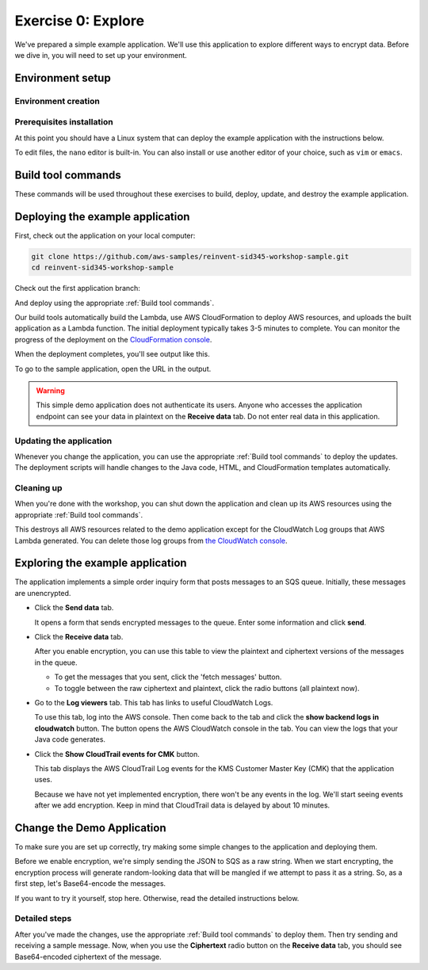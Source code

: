 
.. _Exercise 0:

*******************
Exercise 0: Explore
*******************

We've prepared a simple example application. We'll use this application to explore different ways
to encrypt data. Before we dive in, you will need to set up your environment.

Environment setup
=================

Environment creation
--------------------

.. tabs::

    .. group-tab:: Cloud9

        We have created CloudFormation templates that will set up a Cloud9 workspace that has the necessary prerequisites installed
        and uses a role with the necessary permissions.

        **Initial Stack**

        If you are using a qwiklabs account then the initial CloudFormation stack has already been created.
        You can continue to **Cloud9 Stack**.

        If you are manually setting up an account, you need to launch the initial CloudFormation stack.

        .. image:: ../images/cloudformation-launch-stack.png
            :target: https://console.aws.amazon.com/cloudformation/home?region=ca-central-1#/stacks/new?stackName=MySid345BaseEnv&templateURL=https://s3.amazonaws.com/sid345.reinvent-workshop.com/cloudformation/reinvent-sid345.yaml

        **Cloud9 Stack**

        Once the initial CloudFormation stack deployment is complete, you need to launch the Cloud9 CloudFormation stack.

        .. image:: ../images/cloudformation-launch-stack.png
            :target: https://console.aws.amazon.com/cloudformation/home?region=ca-central-1#/stacks/new?stackName=MySid345Cloud9Env&templateURL=https://s3.amazonaws.com/sid345.reinvent-workshop.com/cloudformation/reinvent-sid345-cloud9.yaml

    .. group-tab:: Manual

        **Prerequisites**

        Install and set up the required components:

        * An AWS account
        * `The AWS CLI`_
        * `Git`_
        * `JDK 1.8`_ (Java only)
        * `Maven 3`_ (Java only)
        * Python 3.6 (we specifically need 3.6 to build binaries for Lambda) (Python only)
        * tox (Python only)

        The :ref:`EC2 quickstart` section will walk you through setting these up.

        **AWS credentials**

        You'll need to configure your default AWS credentials to have *Administrator* access.

        We'll be deploying a Lambda application, so we'll need to create an IAM role for it to use when talking to AWS
        services, and this requires Administrator access - Power User is not sufficient.

        The roles created are restricted to only having access to the specific resources created as part
        of this demo.

        For help setting credentials with the CLI, see the `AWS CLI documentation`_.

        .. _EC2 quickstart:

        **EC2 quickstart**

        If you'd like to set up an EC2 instance that is set up to use as a development
        environment for this demo, here's some quickstart instructions to get you set
        up.

        If you've already got a working development environment, feel free to skip
        ahead to the next section where we'll deploy the sample application.

        **Configuring and launching the instance**

        First, create an Administrator access role that the EC2 instance will use to
        access your account.

        .. warning::

            Because this is granting a high level of privileges to the instance,
            we recommend doing this in a test account.

        #. Log in to the AWS Console.
        #. Go to `the IAM console's Roles section <https://console.aws.amazon.com/iam/home?region=ca-central-1#/roles>`_.
        #. Click the "Create Role" button.
        #. Under "Choose the service that will use this role", select "EC2",
           then select "EC2" for the use case and proceed to the next page.
        #. Select ``AdministratorAccess``, and proceed to the next page.
        #. Set some easy-to-remember name for the role such as "sid345-admin".

        Now that you have a role created, we'll deploy a Linux instance to use as our
        launching point.

        Open `the EC2 console for ca-central-1
        <https://ca-central-1.console.aws.amazon.com/ec2/v2/home?region=ca-central-1#Instances:sort=instanceId>`_.

        If you have not launched any instances here before, you'll first need to either
        `create a new key pair
        <https://docs.aws.amazon.com/AWSEC2/latest/UserGuide/ec2-key-pairs.html#having-ec2-create-your-key-pair>`_
        or `import an existing ssh key
        <https://docs.aws.amazon.com/AWSEC2/latest/UserGuide/ec2-key-pairs.html#how-to-generate-your-own-key-and-import-it-to-aws>`_
        using the instructions at those links.

        Once you have the key pair set up, we can launch an instance.

        #. Click the blue 'Launch Instance' button.
        #. Select the 'Amazon Linux AMI 2018.03.0 (HVM), SSD Volume Type' AMI.
        #. Click 'Configure Instance Details' and make sure 'Auto-assign Public IP' is **Enabled**.
        #. **In 'IAM Role', select the role you created above.** ("sid345-admin", or your preferred name)
        #. Click 'Review and Launch'.
        #. Click 'Launch'.
        #. In the provided dialog, select the keypair you just created or imported.
        #. Click 'Launch Instances'.

        Once the instance launches, you'll see it in the `instance list
        <https://ca-central-1.console.aws.amazon.com/ec2/v2/home?region=ca-central-1#Instances>`_.

        Copy the public DNS hostname. You can then log into this instance using
        username ``ec2-user`` and the keypair you created before.

        If this is your first time using EC2, see the `EC2 getting started documentation
        <https://docs.aws.amazon.com/AWSEC2/latest/UserGuide/EC2_GetStarted.html>`_ for more detail.

Prerequisites installation
--------------------------

.. tabs::

    .. group-tab:: Java

        Once you're logged in, use ``yum`` to upgrade Java and install git:

        .. code-block:: bash

            sudo yum install java-1.8.0-openjdk-devel git

        Use ``alternatives`` to ensure your new Java version is the default as follows:

        .. code-block:: bash

            sudo /usr/sbin/alternatives  --config java

        For example:

        .. code-block:: bash

            [ec2-user@ip-172-31-2-67 ~]$ sudo /usr/sbin/alternatives  --config java

            There is 1 program that provides 'java'.

            Selection    Command
            -----------------------------------------------
            *+ 1           java-1.8.0-openjdk.x86_64 (/usr/lib/jvm/java-1.8.0-openjdk-1.8.0.181-3.b13.amzn2.x86_64/jre/bin/java)

            Enter to keep the current selection[+], or type selection number

        At the prompt select the number corresponding to 1.8.0 (``1`` here).

        Next we'll fetch Maven:

        .. code-block:: bash

            wget https://archive.apache.org/dist/maven/maven-3/3.5.2/binaries/apache-maven-3.5.2-bin.tar.gz
            wget https://archive.apache.org/dist/maven/maven-3/3.5.2/binaries/apache-maven-3.5.2-bin.tar.gz.sha1

        Since Maven uses an unsecured connection to download the Maven binaries themselves, it's good practice to check the hash of the binaries:

        .. code-block:: bash

            [ec2-user@ip-10-0-0-137 ~]$ sha1sum apache-maven-3.5.2-bin.tar.gz; cat apache-maven-3.5.2-bin.tar.gz.sha1; echo
            190dcebb8a080f983af4420cac4f3ece7a47dd64  apache-maven-3.5.2-bin.tar.gz
            190dcebb8a080f983af4420cac4f3ece7a47dd64

        Make sure the two hashes match before proceeding.

        Once you've verified the integrity of maven, we'll need to unpack it and add it to our path:

        .. code-block:: bash

            tar xzvf apache-maven-3.5.2-bin.tar.gz
            PATH=$PWD/apache-maven-3.5.2/bin:$PATH
            echo "PATH=$PWD/apache-maven-3.5.2/bin:$PATH" >> ~/.bash_profile

    .. group-tab:: Python

        One you're logged in, use ``yum`` to install Python 3.6 and git:

        .. code-block:: bash

            sudo yum install python36 git

        Now install ``tox``:

        .. code-block:: bash

            python3 -m pip install --user --upgrade tox

At this point you should have a Linux system that can deploy the example application with the instructions below.

To edit files, the ``nano`` editor is built-in. You can also install or use another editor of your choice,
such as ``vim`` or ``emacs``.


.. _Build tool commands:

Build tool commands
===================

These commands will be used throughout these exercises to build, deploy, update, and destroy
the example application.

.. tabs::

    .. group-tab:: Java

        **Deploy/Update**

        To build locally and deploy:

        .. code-block:: bash

            mvn deploy

        **Destroy**

        To destroy the stack and clean up:

        .. code-block:: bash

            mvn deploy -Pdestroy

    .. group-tab:: Python

        **Deploy/Update**

        To build locally and deploy:

        .. code-block:: bash

            tox -e deploy

        The actual build needs to happen on an Amazon Linux platform with Python 3.6.
        Everything else can be done on any host with ``tox``, ``bash``, and ``ssh``.

        If you want to run the build on another computer, you can use this build command:

        .. code-block:: bash

            tox -e deploy-remote-build -- {HOSTNAME} {SSH KEY FILE}

        **Destroy**

        To destroy the stack and clean up:

        .. code-block:: bash

            tox -e destroy


.. _Deploying the example application:

Deploying the example application
=================================

First, check out the application on your local computer:

.. code-block:: bash

    git clone https://github.com/aws-samples/reinvent-sid345-workshop-sample.git
    cd reinvent-sid345-workshop-sample

Check out the first application branch:

.. tabs::

    .. group-tab:: Java

        .. code-block:: bash

            git checkout exercise-0-start

    .. group-tab:: Python

        .. code-block:: bash

            git checkout exercise-0-start-python

And deploy using the appropriate :ref:`Build tool commands`.

Our build tools automatically build the Lambda, use AWS CloudFormation to deploy AWS resources, and
uploads the built application as a Lambda function. The initial deployment typically takes 3-5
minutes to complete. You can monitor the progress of the deployment on the `CloudFormation console
<https://ca-central-1.console.aws.amazon.com/cloudformation/home?region=ca-central-1#/stacks?filter=active>`_.

When the deployment completes, you'll see output like this.

.. tabs::

    .. group-tab:: Java

        .. code-block:: bash

            [INFO] Deployment successful.
            [INFO] Deployment URL: https://EXAMPLE.execute-api.ca-central-1.amazonaws.com/test/

    .. group-tab:: Python

        .. code-block:: bash

            Endpoint available at: https://EXAMPLE.execute-api.ca-central-1.amazonaws.com/test/

To go to the sample application, open the URL in the output.

.. warning::

    This simple demo application does not authenticate its users. Anyone who accesses the application
    endpoint can see your data in plaintext on the **Receive data** tab. Do not enter real data in this
    application.

Updating the application
------------------------

Whenever you change the application, you can use the appropriate :ref:`Build tool commands` to deploy
the updates. The deployment scripts will handle changes to the Java code, HTML, and CloudFormation templates
automatically.

Cleaning up
-----------

When you're done with the workshop, you can shut down the application and clean
up its AWS resources using the appropriate :ref:`Build tool commands`.

This destroys all AWS resources related to the demo application except for the
CloudWatch Log groups that AWS Lambda generated. You can delete those log groups from
`the CloudWatch console <https://ca-central-1.console.aws.amazon.com/cloudwatch/home?region=ca-central-1#logs:>`_.

Exploring the example application
=================================

The application implements a simple order inquiry form that posts messages to
an SQS queue. Initially, these messages are unencrypted.

* Click the **Send data** tab.

  It opens a form that sends encrypted messages to the queue.
  Enter some information and click **send**.

* Click the **Receive data** tab.

  After you enable encryption, you can use this table to view the plaintext and ciphertext versions of
  the messages in the queue.

  * To get the messages that you sent, click the 'fetch messages' button.
  * To toggle between the raw ciphertext and plaintext, click the radio buttons (all plaintext now).

* Go to the **Log viewers** tab. This tab has links to useful CloudWatch Logs.

  To use this tab, log into the AWS console. Then come back to the tab and click the **show backend
  logs in cloudwatch** button. The button opens the AWS CloudWatch console in the tab. You can view
  the logs that your Java code generates.

* Click the **Show CloudTrail events for CMK** button.

  This tab displays the AWS CloudTrail Log events for the KMS Customer Master Key (CMK) that the
  application uses.

  Because we have not yet implemented encryption, there won't be any events in the log. We'll start
  seeing events after we add encryption. Keep in mind that CloudTrail data is delayed by about 10
  minutes.

Change the Demo Application
===========================

To make sure you are set up correctly, try making some simple changes to the application and
deploying them.

.. tabs::

    .. group-tab:: Java

        We've created an ``EncryptDecrypt`` placeholder class for your encryption and data encoding logic.
        You'll see the class under ``webapp/src/main/java/example/encryption/EncryptDecrypt.java``.
        It converts between plaintext and ciphertext.

    .. group-tab:: Python

        We've created an ``EncryptDecrypt`` placeholder class for your encryption and data encoding logic.
        You'll see the class under ``src/reinvent_sid345/encrypt_decrypt.py``.
        It converts between plaintext and ciphertext.


Before we enable encryption, we're simply sending the JSON to SQS as a raw string. When we
start encrypting, the encryption process will generate random-looking
data that will be mangled if we attempt to pass it as a string. So, as a first step, let's Base64-encode the messages.

If you want to try it yourself, stop here. Otherwise, read the detailed instructions below.

Detailed steps
--------------

.. tabs::

    .. group-tab:: Java

        Java 8 comes with a handy base64 encoder class that we can use to perform the
        conversion. We've already added an import statement for it, so you'll just have
        to add the code to use it.

        First, in ``encrypt``, change the code to first encode to a byte array instead of a string:

        .. code-block:: java

            byte[] plaintext = MAPPER.writeValueAsBytes(formValues);

        Then, convert to base64:

        .. code-block:: java

            return Base64.getEncoder().encodeToString(plaintext);

        Now, we'll do the same in ``decrypt``. Decode to a byte array:

        .. code-block:: java

            byte[] ciphertextBytes = Base64.getDecoder().decode(ciphertext);

        Then, decode the JSON:

        .. code-block:: java

            return MAPPER.readTree(ciphertextBytes);

    .. group-tab:: Python

        We'll use the builtin ``base64`` module.

        First, in ``encrypt``, change the code to encode the JSON string as bytes.

        .. code-block:: python

            plaintext = json.dumps(data).encode("utf-8")

        Then, base64-encode the bytes and return the results decoded as a string.

        .. code-block:: python

            return base64.b64encode(plaintext).decode("utf-8")

        Now, we'll do the reverse on ``decrypt``. Decode to bytes:

        .. code-block:: python

            plaintext = base64.b64decode(data).decode("utf-8")

        Then parse the JSON.

        .. code-block:: python

            return json.loads(plaintext)

After you've made the changes, use the appropriate :ref:`Build tool commands` to deploy them. Then try sending
and receiving a sample message. Now, when you use the **Ciphertext** radio button on the **Receive data** tab, you
should see Base64-encoded ciphertext of the message.

.. _The AWS CLI: https://docs.aws.amazon.com/cli/latest/userguide/cli-chap-welcome.html
.. _JDK 1.8: https://www.oracle.com/technetwork/java/javase/downloads/jdk8-downloads-2133151.html
.. _Maven 3: https://maven.apache.org/
.. _Git: https://git-scm.com/
.. _AWS CLI documentation: https://docs.aws.amazon.com/cli/latest/userguide/cli-config-files.html
